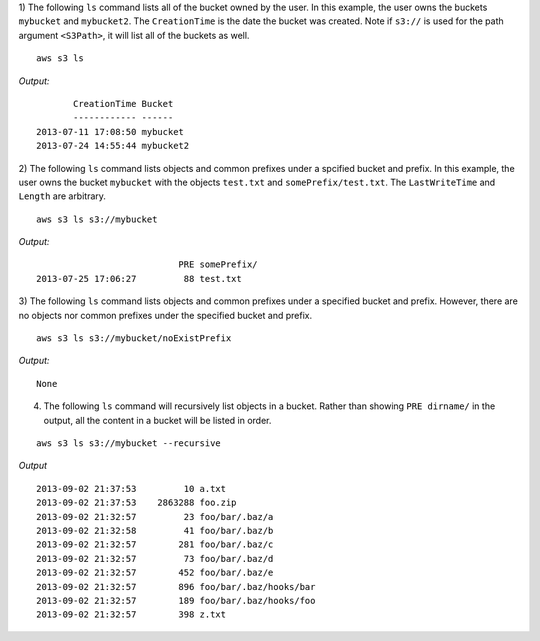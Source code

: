 1) The following ``ls`` command lists all of the bucket owned by the user.
In this example, the user owns the buckets ``mybucket`` and ``mybucket2``.
The ``CreationTime`` is the date the bucket was created.  Note if ``s3://`` is
used for the path argument ``<S3Path>``, it will list all of the buckets as
well.  ::

    aws s3 ls

*Output:*
::

           CreationTime Bucket
           ------------ ------
    2013-07-11 17:08:50 mybucket
    2013-07-24 14:55:44 mybucket2


2) The following ``ls`` command lists objects and common prefixes under
a spcified bucket and prefix.  In this example, the user owns the bucket
``mybucket`` with the objects ``test.txt`` and ``somePrefix/test.txt``.
The ``LastWriteTime`` and ``Length`` are arbitrary.
::

    aws s3 ls s3://mybucket

*Output:*
::

                               PRE somePrefix/
    2013-07-25 17:06:27         88 test.txt


3) The following ``ls`` command lists objects and common prefixes under a
specified bucket and prefix.  However, there are no objects nor common
prefixes under the specified bucket and prefix.
::

    aws s3 ls s3://mybucket/noExistPrefix

*Output:*
::

    None

4) The following ``ls`` command will recursively list objects in a bucket.
   Rather than showing ``PRE dirname/`` in the output, all the content in a
   bucket will be listed in order.

::

    aws s3 ls s3://mybucket --recursive

*Output*
::

    2013-09-02 21:37:53         10 a.txt
    2013-09-02 21:37:53    2863288 foo.zip
    2013-09-02 21:32:57         23 foo/bar/.baz/a
    2013-09-02 21:32:58         41 foo/bar/.baz/b
    2013-09-02 21:32:57        281 foo/bar/.baz/c
    2013-09-02 21:32:57         73 foo/bar/.baz/d
    2013-09-02 21:32:57        452 foo/bar/.baz/e
    2013-09-02 21:32:57        896 foo/bar/.baz/hooks/bar
    2013-09-02 21:32:57        189 foo/bar/.baz/hooks/foo
    2013-09-02 21:32:57        398 z.txt

